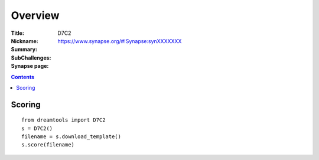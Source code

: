 
Overview
===========


:Title: 
:Nickname: D7C2
:Summary: 
:SubChallenges: 
:Synapse page: https://www.synapse.org/#!Synapse:synXXXXXXX


.. contents::


Scoring
---------

::

    from dreamtools import D7C2
    s = D7C2()
    filename = s.download_template() 
    s.score(filename) 


